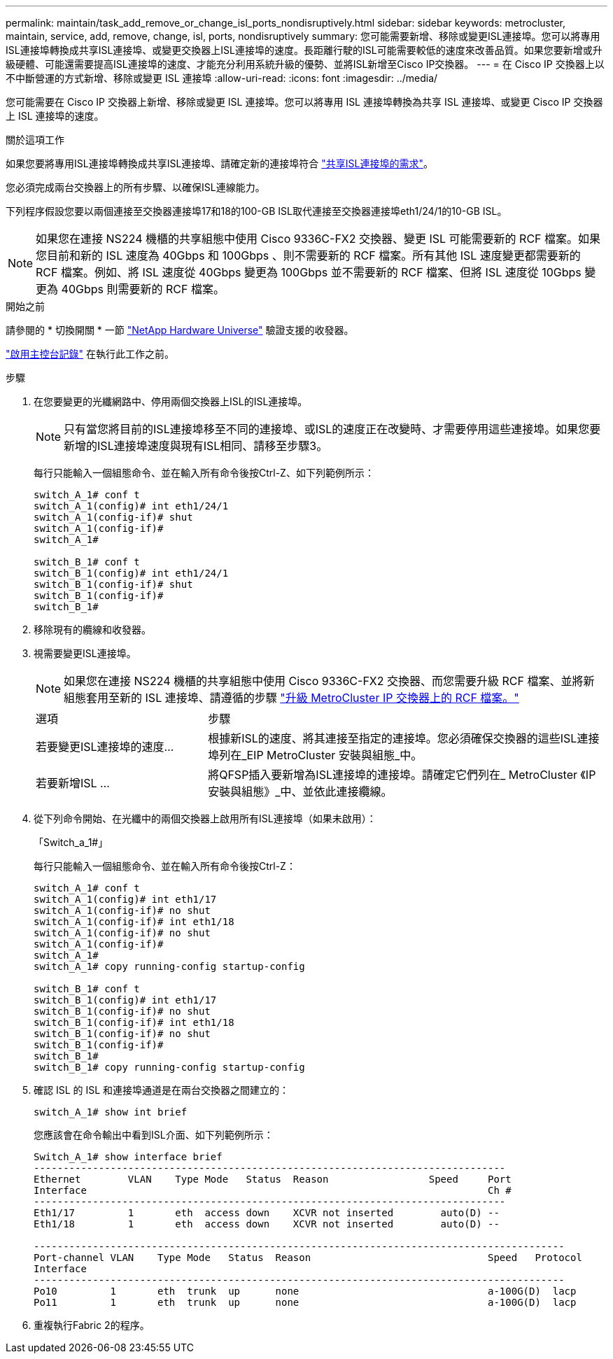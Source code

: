 ---
permalink: maintain/task_add_remove_or_change_isl_ports_nondisruptively.html 
sidebar: sidebar 
keywords: metrocluster, maintain, service, add, remove, change, isl, ports, nondisruptively 
summary: 您可能需要新增、移除或變更ISL連接埠。您可以將專用ISL連接埠轉換成共享ISL連接埠、或變更交換器上ISL連接埠的速度。長距離行駛的ISL可能需要較低的速度來改善品質。如果您要新增或升級硬體、可能還需要提高ISL連接埠的速度、才能充分利用系統升級的優勢、並將ISL新增至Cisco IP交換器。 
---
= 在 Cisco IP 交換器上以不中斷營運的方式新增、移除或變更 ISL 連接埠
:allow-uri-read: 
:icons: font
:imagesdir: ../media/


[role="lead"]
您可能需要在 Cisco IP 交換器上新增、移除或變更 ISL 連接埠。您可以將專用 ISL 連接埠轉換為共享 ISL 連接埠、或變更 Cisco IP 交換器上 ISL 連接埠的速度。

.關於這項工作
如果您要將專用ISL連接埠轉換成共享ISL連接埠、請確定新的連接埠符合 link:../install-ip/concept_considerations_layer_2.html["共享ISL連接埠的需求"]。

您必須完成兩台交換器上的所有步驟、以確保ISL連線能力。

下列程序假設您要以兩個連接至交換器連接埠17和18的100-GB ISL取代連接至交換器連接埠eth1/24/1的10-GB ISL。


NOTE: 如果您在連接 NS224 機櫃的共享組態中使用 Cisco 9336C-FX2 交換器、變更 ISL 可能需要新的 RCF 檔案。如果您目前和新的 ISL 速度為 40Gbps 和 100Gbps 、則不需要新的 RCF 檔案。所有其他 ISL 速度變更都需要新的 RCF 檔案。例如、將 ISL 速度從 40Gbps 變更為 100Gbps 並不需要新的 RCF 檔案、但將 ISL 速度從 10Gbps 變更為 40Gbps 則需要新的 RCF 檔案。

.開始之前
請參閱的 * 切換開關 * 一節 link:https://hwu.netapp.com/["NetApp Hardware Universe"^] 驗證支援的收發器。

link:enable-console-logging-before-maintenance.html["啟用主控台記錄"] 在執行此工作之前。

.步驟
. 在您要變更的光纖網路中、停用兩個交換器上ISL的ISL連接埠。
+
--

NOTE: 只有當您將目前的ISL連接埠移至不同的連接埠、或ISL的速度正在改變時、才需要停用這些連接埠。如果您要新增的ISL連接埠速度與現有ISL相同、請移至步驟3。

--
+
每行只能輸入一個組態命令、並在輸入所有命令後按Ctrl-Z、如下列範例所示：

+
[listing]
----

switch_A_1# conf t
switch_A_1(config)# int eth1/24/1
switch_A_1(config-if)# shut
switch_A_1(config-if)#
switch_A_1#

switch_B_1# conf t
switch_B_1(config)# int eth1/24/1
switch_B_1(config-if)# shut
switch_B_1(config-if)#
switch_B_1#
----
. 移除現有的纜線和收發器。
. 視需要變更ISL連接埠。
+

NOTE: 如果您在連接 NS224 機櫃的共享組態中使用 Cisco 9336C-FX2 交換器、而您需要升級 RCF 檔案、並將新組態套用至新的 ISL 連接埠、請遵循的步驟 link:task_upgrade_rcf_files_on_mcc_ip_switches.html["升級 MetroCluster IP 交換器上的 RCF 檔案。"]

+
[cols="30,70"]
|===


| 選項 | 步驟 


 a| 
若要變更ISL連接埠的速度...
 a| 
根據新ISL的速度、將其連接至指定的連接埠。您必須確保交換器的這些ISL連接埠列在_EIP MetroCluster 安裝與組態_中。



 a| 
若要新增ISL ...
 a| 
將QFSP插入要新增為ISL連接埠的連接埠。請確定它們列在_ MetroCluster 《IP安裝與組態》_中、並依此連接纜線。

|===
. 從下列命令開始、在光纖中的兩個交換器上啟用所有ISL連接埠（如果未啟用）：
+
「Switch_a_1#」

+
每行只能輸入一個組態命令、並在輸入所有命令後按Ctrl-Z：

+
[listing]
----
switch_A_1# conf t
switch_A_1(config)# int eth1/17
switch_A_1(config-if)# no shut
switch_A_1(config-if)# int eth1/18
switch_A_1(config-if)# no shut
switch_A_1(config-if)#
switch_A_1#
switch_A_1# copy running-config startup-config

switch_B_1# conf t
switch_B_1(config)# int eth1/17
switch_B_1(config-if)# no shut
switch_B_1(config-if)# int eth1/18
switch_B_1(config-if)# no shut
switch_B_1(config-if)#
switch_B_1#
switch_B_1# copy running-config startup-config
----
. 確認 ISL 的 ISL 和連接埠通道是在兩台交換器之間建立的：
+
`switch_A_1# show int brief`

+
您應該會在命令輸出中看到ISL介面、如下列範例所示：

+
[listing]
----
Switch_A_1# show interface brief
--------------------------------------------------------------------------------
Ethernet        VLAN    Type Mode   Status  Reason                 Speed     Port
Interface                                                                    Ch #
--------------------------------------------------------------------------------
Eth1/17         1       eth  access down    XCVR not inserted        auto(D) --
Eth1/18         1       eth  access down    XCVR not inserted        auto(D) --

------------------------------------------------------------------------------------------
Port-channel VLAN    Type Mode   Status  Reason                              Speed   Protocol
Interface
------------------------------------------------------------------------------------------
Po10         1       eth  trunk  up      none                                a-100G(D)  lacp
Po11         1       eth  trunk  up      none                                a-100G(D)  lacp
----
. 重複執行Fabric 2的程序。

